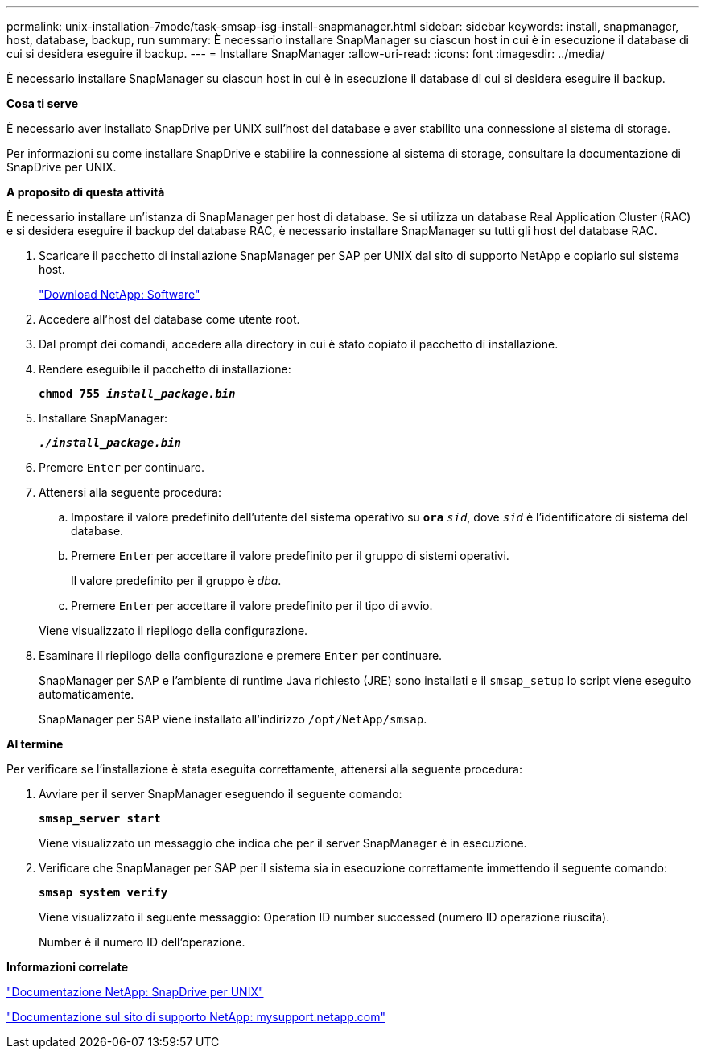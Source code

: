 ---
permalink: unix-installation-7mode/task-smsap-isg-install-snapmanager.html 
sidebar: sidebar 
keywords: install, snapmanager, host, database, backup, run 
summary: È necessario installare SnapManager su ciascun host in cui è in esecuzione il database di cui si desidera eseguire il backup. 
---
= Installare SnapManager
:allow-uri-read: 
:icons: font
:imagesdir: ../media/


[role="lead"]
È necessario installare SnapManager su ciascun host in cui è in esecuzione il database di cui si desidera eseguire il backup.

*Cosa ti serve*

È necessario aver installato SnapDrive per UNIX sull'host del database e aver stabilito una connessione al sistema di storage.

Per informazioni su come installare SnapDrive e stabilire la connessione al sistema di storage, consultare la documentazione di SnapDrive per UNIX.

*A proposito di questa attività*

È necessario installare un'istanza di SnapManager per host di database. Se si utilizza un database Real Application Cluster (RAC) e si desidera eseguire il backup del database RAC, è necessario installare SnapManager su tutti gli host del database RAC.

. Scaricare il pacchetto di installazione SnapManager per SAP per UNIX dal sito di supporto NetApp e copiarlo sul sistema host.
+
http://mysupport.netapp.com/NOW/cgi-bin/software["Download NetApp: Software"^]

. Accedere all'host del database come utente root.
. Dal prompt dei comandi, accedere alla directory in cui è stato copiato il pacchetto di installazione.
. Rendere eseguibile il pacchetto di installazione:
+
`*chmod 755 _install_package.bin_*`

. Installare SnapManager:
+
`*_./install_package.bin_*`

. Premere `Enter` per continuare.
. Attenersi alla seguente procedura:
+
.. Impostare il valore predefinito dell'utente del sistema operativo su `*ora*` `_sid_`, dove `_sid_` è l'identificatore di sistema del database.
.. Premere `Enter` per accettare il valore predefinito per il gruppo di sistemi operativi.
+
Il valore predefinito per il gruppo è _dba_.

.. Premere `Enter` per accettare il valore predefinito per il tipo di avvio.


+
Viene visualizzato il riepilogo della configurazione.

. Esaminare il riepilogo della configurazione e premere `Enter` per continuare.
+
SnapManager per SAP e l'ambiente di runtime Java richiesto (JRE) sono installati e il `smsap_setup` lo script viene eseguito automaticamente.

+
SnapManager per SAP viene installato all'indirizzo `/opt/NetApp/smsap`.



*Al termine*

Per verificare se l'installazione è stata eseguita correttamente, attenersi alla seguente procedura:

. Avviare per il server SnapManager eseguendo il seguente comando:
+
`*smsap_server start*`

+
Viene visualizzato un messaggio che indica che per il server SnapManager è in esecuzione.

. Verificare che SnapManager per SAP per il sistema sia in esecuzione correttamente immettendo il seguente comando:
+
`*smsap system verify*`

+
Viene visualizzato il seguente messaggio: Operation ID number successed (numero ID operazione riuscita).

+
Number è il numero ID dell'operazione.



*Informazioni correlate*

http://mysupport.netapp.com/documentation/productlibrary/index.html?productID=30050["Documentazione NetApp: SnapDrive per UNIX"^]

http://mysupport.netapp.com/["Documentazione sul sito di supporto NetApp: mysupport.netapp.com"^]
